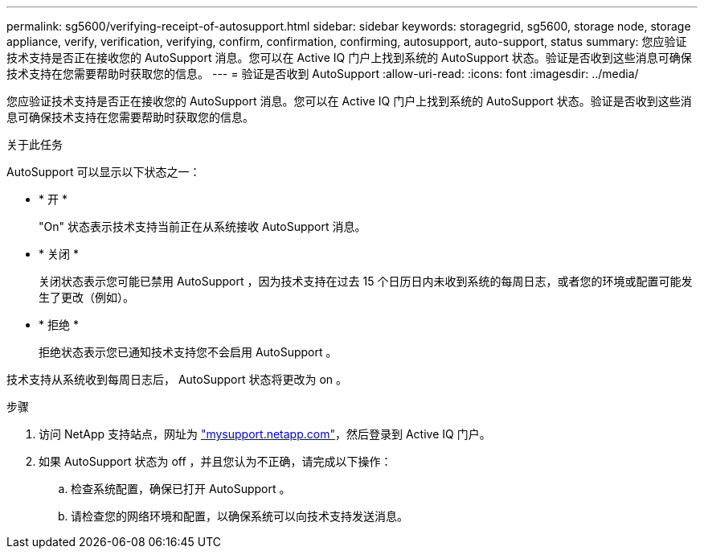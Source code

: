 ---
permalink: sg5600/verifying-receipt-of-autosupport.html 
sidebar: sidebar 
keywords: storagegrid, sg5600, storage node, storage appliance, verify, verification, verifying, confirm, confirmation, confirming, autosupport, auto-support, status 
summary: 您应验证技术支持是否正在接收您的 AutoSupport 消息。您可以在 Active IQ 门户上找到系统的 AutoSupport 状态。验证是否收到这些消息可确保技术支持在您需要帮助时获取您的信息。 
---
= 验证是否收到 AutoSupport
:allow-uri-read: 
:icons: font
:imagesdir: ../media/


[role="lead"]
您应验证技术支持是否正在接收您的 AutoSupport 消息。您可以在 Active IQ 门户上找到系统的 AutoSupport 状态。验证是否收到这些消息可确保技术支持在您需要帮助时获取您的信息。

.关于此任务
AutoSupport 可以显示以下状态之一：

* * 开 *
+
"On" 状态表示技术支持当前正在从系统接收 AutoSupport 消息。

* * 关闭 *
+
关闭状态表示您可能已禁用 AutoSupport ，因为技术支持在过去 15 个日历日内未收到系统的每周日志，或者您的环境或配置可能发生了更改（例如）。

* * 拒绝 *
+
拒绝状态表示您已通知技术支持您不会启用 AutoSupport 。



技术支持从系统收到每周日志后， AutoSupport 状态将更改为 on 。

.步骤
. 访问 NetApp 支持站点，网址为 http://mysupport.netapp.com/["mysupport.netapp.com"^]，然后登录到 Active IQ 门户。
. 如果 AutoSupport 状态为 off ，并且您认为不正确，请完成以下操作：
+
.. 检查系统配置，确保已打开 AutoSupport 。
.. 请检查您的网络环境和配置，以确保系统可以向技术支持发送消息。



